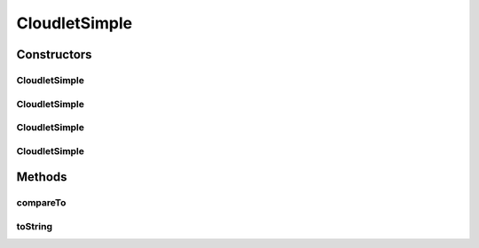 .. java:import:: org.cloudbus.cloudsim.brokers DatacenterBroker

.. java:import:: org.cloudbus.cloudsim.utilizationmodels UtilizationModel

.. java:import:: org.cloudbus.cloudsim.utilizationmodels UtilizationModelFull

.. java:import:: org.cloudbus.cloudsim.vms Vm

CloudletSimple
==============

.. java:package:: org.cloudbus.cloudsim.cloudlets
   :noindex:

.. java:type:: public class CloudletSimple extends CloudletAbstract

   Cloudlet implements the basic features of an application/job/task to be executed by a \ :java:ref:`Vm`\  on behalf of a given user. It stores, despite all the information encapsulated in the Cloudlet, the ID of the VM running it.

   :author: Rodrigo N. Calheiros, Anton Beloglazov

   **See also:** :java:ref:`DatacenterBroker`

Constructors
------------
CloudletSimple
^^^^^^^^^^^^^^

.. java:constructor:: public CloudletSimple(long length, int pesNumber, UtilizationModel utilizationModel)
   :outertype: CloudletSimple

   Creates a Cloudlet with no priority or id. The id is defined when the Cloudlet is submitted to a \ :java:ref:`DatacenterBroker`\ . The file size and output size is defined as 1.

   :param length: the length or size (in MI) of this cloudlet to be executed in a VM (check out \ :java:ref:`setLength(long)`\ )
   :param pesNumber: number of PEs that Cloudlet will require
   :param utilizationModel: a \ :java:ref:`UtilizationModel`\  to define how the Cloudlet uses CPU, RAM and BW. To define an independent utilization model for each resource, call the respective setters.

   **See also:** :java:ref:`.setUtilizationModelCpu(UtilizationModel)`, :java:ref:`.setUtilizationModelRam(UtilizationModel)`, :java:ref:`.setUtilizationModelBw(UtilizationModel)`

CloudletSimple
^^^^^^^^^^^^^^

.. java:constructor:: public CloudletSimple(long length, int pesNumber)
   :outertype: CloudletSimple

   Creates a Cloudlet with no priority or id. The id is defined when the Cloudlet is submitted to a \ :java:ref:`DatacenterBroker`\ . The file size and output size is defined as 1.

   \ **NOTE:**\  By default, the Cloudlet will use a \ :java:ref:`UtilizationModelFull`\  to define CPU utilization and a \ :java:ref:`UtilizationModel.NULL`\  for RAM and BW. To change the default values, use the respective setters.

   :param length: the length or size (in MI) of this cloudlet to be executed in a VM (check out \ :java:ref:`setLength(long)`\ )
   :param pesNumber: number of PEs that Cloudlet will require

CloudletSimple
^^^^^^^^^^^^^^

.. java:constructor:: public CloudletSimple(long length, long pesNumber)
   :outertype: CloudletSimple

   Creates a Cloudlet with no priority or id. The id is defined when the Cloudlet is submitted to a \ :java:ref:`DatacenterBroker`\ . The file size and output size is defined as 1.

   \ **NOTE:**\  By default, the Cloudlet will use a \ :java:ref:`UtilizationModelFull`\  to define CPU utilization and a \ :java:ref:`UtilizationModel.NULL`\  for RAM and BW. To change the default values, use the respective setters.

   :param length: the length or size (in MI) of this cloudlet to be executed in a VM (check out \ :java:ref:`setLength(long)`\ )
   :param pesNumber: number of PEs that Cloudlet will require

CloudletSimple
^^^^^^^^^^^^^^

.. java:constructor:: public CloudletSimple(long id, long length, long pesNumber)
   :outertype: CloudletSimple

   Creates a Cloudlet with no priority, file size and output size equal to 1.

   \ **NOTE:**\  By default, the Cloudlet will use a \ :java:ref:`UtilizationModelFull`\  to define CPU utilization and a \ :java:ref:`UtilizationModel.NULL`\  for RAM and BW. To change the default values, use the respective setters.

   :param id: the unique ID of this cloudlet
   :param length: the length or size (in MI) of this cloudlet to be executed in a VM (check out \ :java:ref:`setLength(long)`\ )
   :param pesNumber: the pes number

Methods
-------
compareTo
^^^^^^^^^

.. java:method:: @Override public int compareTo(Cloudlet o)
   :outertype: CloudletSimple

   Compare this Cloudlet with another one based on \ :java:ref:`getLength()`\ .

   :param o: the Cloudlet to compare to
   :return: {@inheritDoc}

toString
^^^^^^^^

.. java:method:: @Override public String toString()
   :outertype: CloudletSimple

